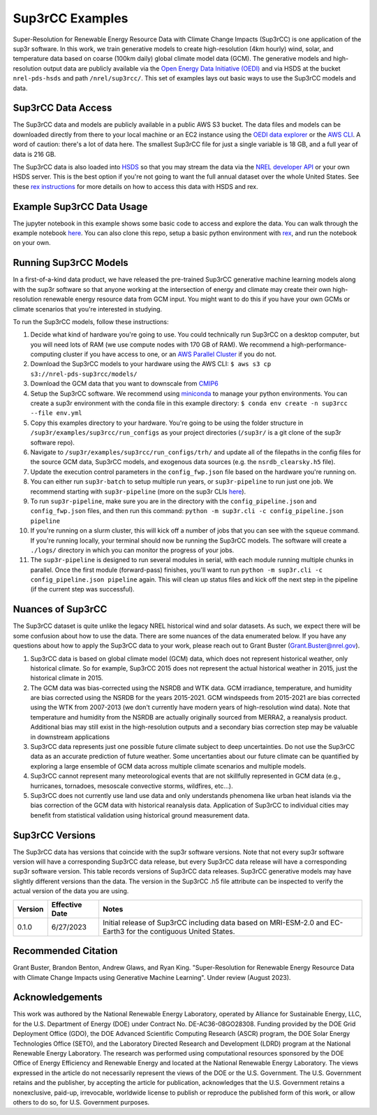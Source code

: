 ################
Sup3rCC Examples
################

Super-Resolution for Renewable Energy Resource Data with Climate Change Impacts (Sup3rCC) is one application of the sup3r software. In this work, we train generative models to create high-resolution (4km hourly) wind, solar, and temperature data based on coarse (100km daily) global climate model data (GCM). The generative models and high-resolution output data are publicly available via the `Open Energy Data Initiative (OEDI) <https://data.openei.org/submissions/5839>`_ and via HSDS at the bucket ``nrel-pds-hsds`` and path ``/nrel/sup3rcc/``. This set of examples lays out basic ways to use the Sup3rCC models and data.

Sup3rCC Data Access
===================

The Sup3rCC data and models are publicly available in a public AWS S3 bucket. The data files and models can be downloaded directly from there to your local machine or an EC2 instance using the `OEDI data explorer <https://data.openei.org/s3_viewer?bucket=nrel-pds-sup3rcc>`_ or the `AWS CLI <https://aws.amazon.com/cli/>`_. A word of caution: there's a lot of data here. The smallest Sup3rCC file for just a single variable is 18 GB, and a full year of data is 216 GB.

The Sup3rCC data is also loaded into `HSDS <https://www.hdfgroup.org/solutions/highly-scalable-data-service-hsds/>`_ so that you may stream the data via the `NREL developer API <https://developer.nrel.gov/signup/>`_ or your own HSDS server. This is the best option if you're not going to want the full annual dataset over the whole United States. See these `rex instructions <https://nrel.github.io/rex/misc/examples.hsds.html>`_ for more details on how to access this data with HSDS and rex.

Example Sup3rCC Data Usage
==========================

The jupyter notebook in this example shows some basic code to access and explore the data. You can walk through the example notebook `here <https://github.com/NREL/sup3r/tree/main/examples/sup3rcc/using_the_data.ipynb>`_. You can also clone this repo, setup a basic python environment with `rex <https://github.com/NREL/rex>`_, and run the notebook on your own.

Running Sup3rCC Models
======================

In a first-of-a-kind data product, we have released the pre-trained Sup3rCC generative machine learning models along with the sup3r software so that anyone working at the intersection of energy and climate may create their own high-resolution renewable energy resource data from GCM input. You might want to do this if you have your own GCMs or climate scenarios that you're interested in studying.

To run the Sup3rCC models, follow these instructions:

#. Decide what kind of hardware you're going to use. You could technically run Sup3rCC on a desktop computer, but you will need lots of RAM (we use compute nodes with 170 GB of RAM). We recommend a high-performance-computing cluster if you have access to one, or an `AWS Parallel Cluster <https://aws.amazon.com/hpc/parallelcluster/>`_ if you do not.
#. Download the Sup3rCC models to your hardware using the AWS CLI: ``$ aws s3 cp s3://nrel-pds-sup3rcc/models/``
#. Download the GCM data that you want to downscale from `CMIP6 <https://esgf-node.llnl.gov/search/cmip6/>`_
#. Setup the Sup3rCC software. We recommend using `miniconda <https://docs.conda.io/en/latest/miniconda.html>`_ to manage your python environments. You can create a sup3r environment with the conda file in this example directory: ``$ conda env create -n sup3rcc --file env.yml``
#. Copy this examples directory to your hardware. You're going to be using the folder structure in ``/sup3r/examples/sup3rcc/run_configs`` as your project directories (``/sup3r/`` is a git clone of the sup3r software repo).
#. Navigate to ``/sup3r/examples/sup3rcc/run_configs/trh/`` and update all of the filepaths in the config files for the source GCM data, Sup3rCC models, and exogenous data sources (e.g. the ``nsrdb_clearsky.h5`` file).
#. Update the execution control parameters in the ``config_fwp.json`` file based on the hardware you're running on.
#. You can either run ``sup3r-batch`` to setup multiple run years, or ``sup3r-pipeline`` to run just one job. We recommend starting with ``sup3r-pipeline`` (more on the sup3r CLIs `here <https://nrel.github.io/sup3r/_cli/sup3r.html>`_).
#. To run ``sup3r-pipeline``, make sure you are in the directory with the ``config_pipeline.json`` and ``config_fwp.json`` files, and then run this command: ``python -m sup3r.cli -c config_pipeline.json pipeline``
#. If you're running on a slurm cluster, this will kick off a number of jobs that you can see with the ``squeue`` command. If you're running locally, your terminal should now be running the Sup3rCC models. The software will create a ``./logs/`` directory in which you can monitor the progress of your jobs.
#. The ``sup3r-pipeline`` is designed to run several modules in serial, with each module running multiple chunks in parallel. Once the first module (forward-pass) finishes, you'll want to run ``python -m sup3r.cli -c config_pipeline.json pipeline`` again. This will clean up status files and kick off the next step in the pipeline (if the current step was successful).


Nuances of Sup3rCC
==================

The Sup3rCC dataset is quite unlike the legacy NREL historical wind and solar datasets. As such, we expect there will be some confusion about how to use the data. There are some nuances of the data enumerated below. If you have any questions about how to apply the Sup3rCC data to your work, please reach out to Grant Buster (Grant.Buster@nrel.gov).

#. Sup3rCC data is based on global climate model (GCM) data, which does not represent historical weather, only historical climate. So for example, Sup3rCC 2015 does not represent the actual historical weather in 2015, just the historical climate in 2015.
#. The GCM data was bias-corrected using the NSRDB and WTK data. GCM irradiance, temperature, and humidity are bias corrected using the NSRDB for the years 2015-2021. GCM windspeeds from 2015-2021 are bias corrected using the WTK from 2007-2013 (we don't currently have modern years of high-resolution wind data). Note that temperature and humidity from the NSRDB are actually originally sourced from MERRA2, a reanalysis product. Additional bias may still exist in the high-resolution outputs and a secondary bias correction step may be valuable in downstream applications
#. Sup3rCC data represents just one possible future climate subject to deep uncertainties. Do not use the Sup3rCC data as an accurate prediction of future weather. Some uncertanties about our future climate can be quantified by exploring a large ensemble of GCM data across multiple climate scenarios and multiple models.
#. Sup3rCC cannot represent many meteorological events that are not skillfully represented in GCM data (e.g., hurricanes, tornadoes, mesoscale convective storms, wildfires, etc…).
#. Sup3rCC does not currently use land use data and only understands phenomena like urban heat islands via the bias correction of the GCM data with historical reanalysis data. Application of Sup3rCC to individual cities may benefit from statistical validation using historical ground measurement data. 


Sup3rCC Versions
================

The Sup3rCC data has versions that coincide with the sup3r software versions. Note that not every sup3r software version will have a corresponding Sup3rCC data release, but every Sup3rCC data release will have a corresponding sup3r software version. This table records versions of Sup3rCC data releases. Sup3rCC generative models may have slightly different versions than the data. The version in the Sup3rCC .h5 file attribute can be inspected to verify the actual version of the data you are using. 

.. list-table::
    :widths: auto
    :header-rows: 1

    * - Version
      - Effective Date
      - Notes
    * - 0.1.0
      - 6/27/2023
      - Initial release of Sup3rCC including data based on MRI-ESM-2.0 and EC-Earth3 for the contiguous United States.

Recommended Citation
====================

Grant Buster, Brandon Benton, Andrew Glaws, and Ryan King. "Super-Resolution for Renewable Energy Resource Data with Climate Change Impacts using Generative Machine Learning". Under review (August 2023).

Acknowledgements
================

This work was authored by the National Renewable Energy Laboratory, operated by Alliance for Sustainable Energy, LLC, for the U.S. Department of Energy (DOE) under Contract No. DE-AC36-08GO28308. Funding provided by the DOE Grid Deployment Office (GDO), the DOE Advanced Scientific Computing Research (ASCR) program, the DOE Solar Energy Technologies Office (SETO), and the Laboratory Directed Research and Development (LDRD) program at the National Renewable Energy Laboratory. The research was performed using computational resources sponsored by the DOE Office of Energy Efficiency and Renewable Energy and located at the National Renewable Energy Laboratory. The views expressed in the article do not necessarily represent the views of the DOE or the U.S. Government. The U.S. Government retains and the publisher, by accepting the article for publication, acknowledges that the U.S. Government retains a nonexclusive, paid-up, irrevocable, worldwide license to publish or reproduce the published form of this work, or allow others to do so, for U.S. Government purposes.
